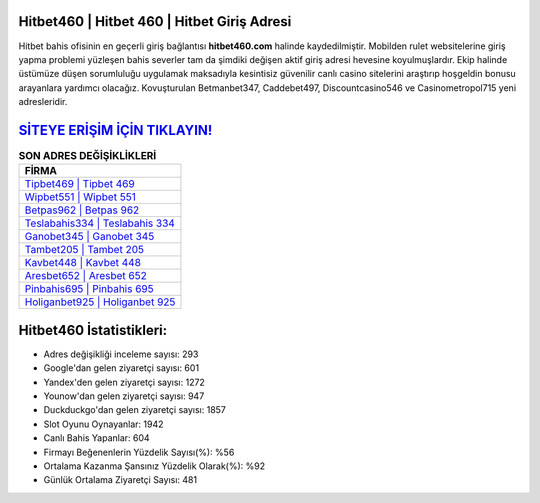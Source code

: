 ﻿Hitbet460 | Hitbet 460 | Hitbet Giriş Adresi
===================================

.. image:: images/hitbet-giris.jpg
   :width: 600
   
Hitbet bahis ofisinin en geçerli giriş bağlantısı **hitbet460.com** halinde kaydedilmiştir. Mobilden rulet websitelerine giriş yapma problemi yüzleşen bahis severler tam da şimdiki değişen aktif giriş adresi hevesine koyulmuşlardır. Ekip halinde üstümüze düşen sorumluluğu uygulamak maksadıyla kesintisiz güvenilir canlı casino sitelerini araştırıp hoşgeldin bonusu arayanlara yardımcı olacağız. Kovuşturulan Betmanbet347, Caddebet497, Discountcasino546 ve Casinometropol715 yeni adresleridir.

`SİTEYE ERİŞİM İÇİN TIKLAYIN! <https://uclck.me/gonow>`_
==============

.. list-table:: **SON ADRES DEĞİŞİKLİKLERİ**
   :widths: 100
   :header-rows: 1

   * - FİRMA
   * - `Tipbet469 | Tipbet 469 <tipbet469-tipbet-469-tipbet-giris-adresi.html>`_
   * - `Wipbet551 | Wipbet 551 <wipbet551-wipbet-551-wipbet-giris-adresi.html>`_
   * - `Betpas962 | Betpas 962 <betpas962-betpas-962-betpas-giris-adresi.html>`_	 
   * - `Teslabahis334 | Teslabahis 334 <teslabahis334-teslabahis-334-teslabahis-giris-adresi.html>`_	 
   * - `Ganobet345 | Ganobet 345 <ganobet345-ganobet-345-ganobet-giris-adresi.html>`_ 
   * - `Tambet205 | Tambet 205 <tambet205-tambet-205-tambet-giris-adresi.html>`_
   * - `Kavbet448 | Kavbet 448 <kavbet448-kavbet-448-kavbet-giris-adresi.html>`_	 
   * - `Aresbet652 | Aresbet 652 <aresbet652-aresbet-652-aresbet-giris-adresi.html>`_
   * - `Pinbahis695 | Pinbahis 695 <pinbahis695-pinbahis-695-pinbahis-giris-adresi.html>`_
   * - `Holiganbet925 | Holiganbet 925 <holiganbet925-holiganbet-925-holiganbet-giris-adresi.html>`_
	 
Hitbet460 İstatistikleri:
===================================	 
* Adres değişikliği inceleme sayısı: 293
* Google'dan gelen ziyaretçi sayısı: 601
* Yandex'den gelen ziyaretçi sayısı: 1272
* Younow'dan gelen ziyaretçi sayısı: 947
* Duckduckgo'dan gelen ziyaretçi sayısı: 1857
* Slot Oyunu Oynayanlar: 1942
* Canlı Bahis Yapanlar: 604
* Firmayı Beğenenlerin Yüzdelik Sayısı(%): %56
* Ortalama Kazanma Şansınız Yüzdelik Olarak(%): %92
* Günlük Ortalama Ziyaretçi Sayısı: 481
